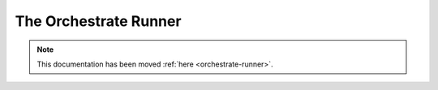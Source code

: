 ======================
The Orchestrate Runner
======================

.. note::

    This documentation has been moved :ref:`here <orchestrate-runner>`.
